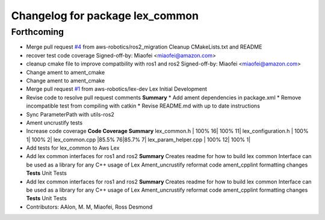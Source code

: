 ^^^^^^^^^^^^^^^^^^^^^^^^^^^^^^^^
Changelog for package lex_common
^^^^^^^^^^^^^^^^^^^^^^^^^^^^^^^^

Forthcoming
-----------
* Merge pull request `#4 <https://github.com/aws-robotics/lex-common/issues/4>`_ from aws-robotics/ros2_migration
  Cleanup CMakeLists.txt and README
* recover test code coverage
  Signed-off-by: Miaofei <miaofei@amazon.com>
* cleanup cmake file to improve compatbility with ros1 and ros2
  Signed-off-by: Miaofei <miaofei@amazon.com>
* Change ament to ament_cmake
* Change ament to ament_cmake
* Merge pull request `#1 <https://github.com/aws-robotics/lex-common/issues/1>`_ from aws-robotics/lex-dev
  Lex Initial Development
* Revise code to resolve pull request comments
  **Summary**
  * Add ament dependencies in package.xml
  * Remove incompatible test from compiling with catkin
  * Revise README.md with up to date instructions
* Sync ParameterPath with utils-ros2
* Ament uncrustify tests
* Increase code coverage
  **Code Coverage Summary**
  lex_common.h                                   | 100%    16| 100%  11|
  lex_configuration.h                            | 100%     1| 100%   2|
  lex_common.cpp                                 |85.5%    76|85.7%   7|
  lex_param_helper.cpp                           | 100%    12| 100%   1|
* Add tests for lex_common to Aws Lex
* Add lex common interfaces for ros1 and ros2
  **Summary**
  Creates readme for how to build lex common
  Interface can be used as a library for any C++ usage of Lex
  Ament_uncrustify reformat code
  ament_cpplint formatting changes
  **Tests**
  Unit Tests
* Add lex common interfaces for ros1 and ros2
  **Summary**
  Creates readme for how to build lex common
  Interface can be used as a library for any C++ usage of Lex
  Ament_uncrustify reformat code
  ament_cpplint formatting changes
  **Tests**
  Unit Tests
* Contributors: AAlon, M. M, Miaofei, Ross Desmond

